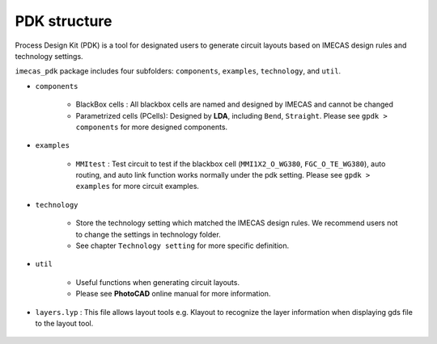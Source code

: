 PDK structure
======================

Process Design Kit (PDK) is a tool for designated users to generate circuit layouts based on IMECAS design rules and technology settings.

``imecas_pdk`` package includes four subfolders: ``components``, ``examples``, ``technology``, and ``util``.

* ``components``

    * BlackBox cells : All blackbox cells are named and designed by IMECAS and cannot be changed

    * Parametrized cells (PCells): Designed by **LDA**, including ``Bend``, ``Straight``. Please see ``gpdk > components`` for more designed components.

* ``examples``

    * ``MMItest`` : Test circuit to test if the blackbox cell (``MMI1X2_O_WG380``, ``FGC_O_TE_WG380``), auto routing, and auto link function works normally under the pdk setting. Please see ``gpdk > examples`` for more circuit examples.

* ``technology``

    * Store the technology setting which matched the IMECAS design rules. We recommend users not to change the settings in technology folder.

    * See chapter ``Technology setting`` for more specific definition.

* ``util``

    * Useful functions when generating circuit layouts.

    * Please see **PhotoCAD** online manual for more information.

* ``layers.lyp`` : This file allows layout tools e.g. Klayout to recognize the layer information when displaying gds file to the layout tool.

    .. image:: ../images/lyp.png

